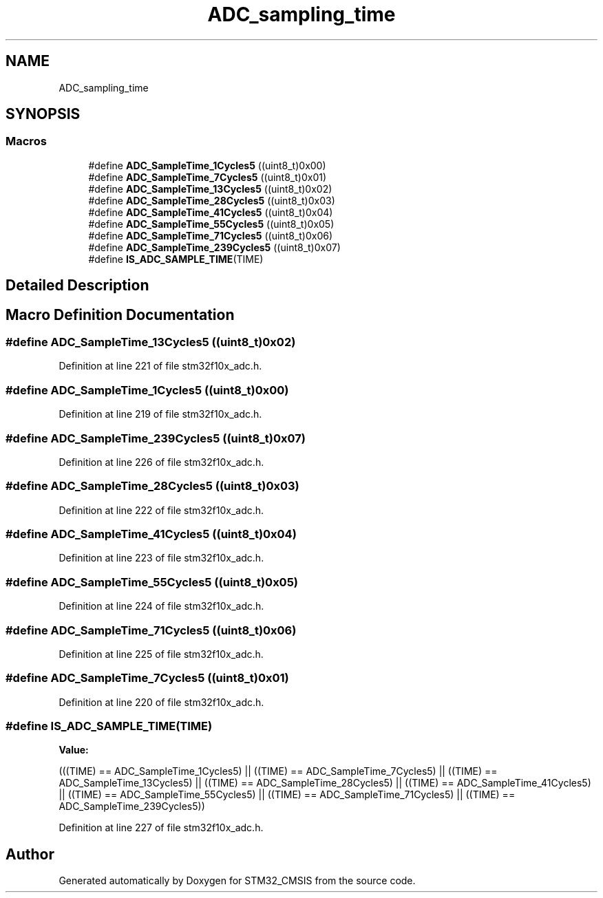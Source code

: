.TH "ADC_sampling_time" 3 "Sun Apr 16 2017" "STM32_CMSIS" \" -*- nroff -*-
.ad l
.nh
.SH NAME
ADC_sampling_time
.SH SYNOPSIS
.br
.PP
.SS "Macros"

.in +1c
.ti -1c
.RI "#define \fBADC_SampleTime_1Cycles5\fP   ((uint8_t)0x00)"
.br
.ti -1c
.RI "#define \fBADC_SampleTime_7Cycles5\fP   ((uint8_t)0x01)"
.br
.ti -1c
.RI "#define \fBADC_SampleTime_13Cycles5\fP   ((uint8_t)0x02)"
.br
.ti -1c
.RI "#define \fBADC_SampleTime_28Cycles5\fP   ((uint8_t)0x03)"
.br
.ti -1c
.RI "#define \fBADC_SampleTime_41Cycles5\fP   ((uint8_t)0x04)"
.br
.ti -1c
.RI "#define \fBADC_SampleTime_55Cycles5\fP   ((uint8_t)0x05)"
.br
.ti -1c
.RI "#define \fBADC_SampleTime_71Cycles5\fP   ((uint8_t)0x06)"
.br
.ti -1c
.RI "#define \fBADC_SampleTime_239Cycles5\fP   ((uint8_t)0x07)"
.br
.ti -1c
.RI "#define \fBIS_ADC_SAMPLE_TIME\fP(TIME)"
.br
.in -1c
.SH "Detailed Description"
.PP 

.SH "Macro Definition Documentation"
.PP 
.SS "#define ADC_SampleTime_13Cycles5   ((uint8_t)0x02)"

.PP
Definition at line 221 of file stm32f10x_adc\&.h\&.
.SS "#define ADC_SampleTime_1Cycles5   ((uint8_t)0x00)"

.PP
Definition at line 219 of file stm32f10x_adc\&.h\&.
.SS "#define ADC_SampleTime_239Cycles5   ((uint8_t)0x07)"

.PP
Definition at line 226 of file stm32f10x_adc\&.h\&.
.SS "#define ADC_SampleTime_28Cycles5   ((uint8_t)0x03)"

.PP
Definition at line 222 of file stm32f10x_adc\&.h\&.
.SS "#define ADC_SampleTime_41Cycles5   ((uint8_t)0x04)"

.PP
Definition at line 223 of file stm32f10x_adc\&.h\&.
.SS "#define ADC_SampleTime_55Cycles5   ((uint8_t)0x05)"

.PP
Definition at line 224 of file stm32f10x_adc\&.h\&.
.SS "#define ADC_SampleTime_71Cycles5   ((uint8_t)0x06)"

.PP
Definition at line 225 of file stm32f10x_adc\&.h\&.
.SS "#define ADC_SampleTime_7Cycles5   ((uint8_t)0x01)"

.PP
Definition at line 220 of file stm32f10x_adc\&.h\&.
.SS "#define IS_ADC_SAMPLE_TIME(TIME)"
\fBValue:\fP
.PP
.nf
(((TIME) == ADC_SampleTime_1Cycles5) || \
                                  ((TIME) == ADC_SampleTime_7Cycles5) || \
                                  ((TIME) == ADC_SampleTime_13Cycles5) || \
                                  ((TIME) == ADC_SampleTime_28Cycles5) || \
                                  ((TIME) == ADC_SampleTime_41Cycles5) || \
                                  ((TIME) == ADC_SampleTime_55Cycles5) || \
                                  ((TIME) == ADC_SampleTime_71Cycles5) || \
                                  ((TIME) == ADC_SampleTime_239Cycles5))
.fi
.PP
Definition at line 227 of file stm32f10x_adc\&.h\&.
.SH "Author"
.PP 
Generated automatically by Doxygen for STM32_CMSIS from the source code\&.
